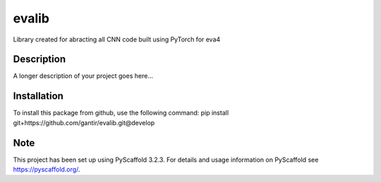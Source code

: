 ======
evalib
======


Library created for abracting all CNN code built using PyTorch for eva4


Description
===========

A longer description of your project goes here...


Installation
============

To install this package from github, use the following command:
pip install git+https://github.com/gantir/evalib.git@develop


Note
====

This project has been set up using PyScaffold 3.2.3. For details and usage
information on PyScaffold see https://pyscaffold.org/.
